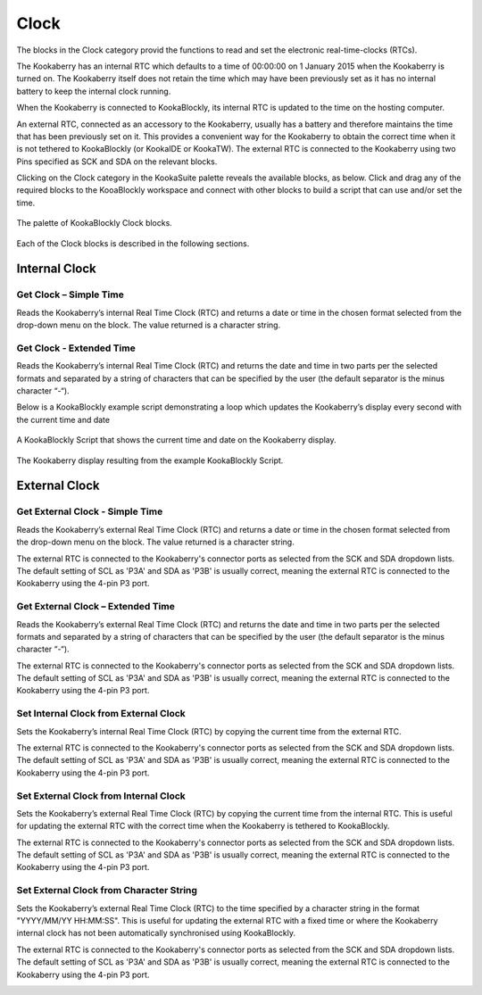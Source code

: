 Clock
=====

The blocks in the Clock category provid the functions to read and set the electronic real-time-clocks (RTCs).  

The Kookaberry has an internal RTC which defaults to a time of 00:00:00 on 1 January 2015 when the Kookaberry is turned on.  The Kookaberry itself does not retain the time which may have been previously set as it has no internal battery to keep the internal clock running.

When the Kookaberry is connected to KookaBlockly, its internal RTC is updated to the time on the hosting computer.

An external RTC, connected as an accessory to the Kookaberry, usually has a battery and therefore maintains the time that has been previously set on it.  This provides a convenient way for the Kookaberry to obtain the correct time when it is not tethered to KookaBlockly (or KookaIDE or KookaTW).  The external RTC is connected to the Kookaberry using two Pins specified as SCK and SDA on the relevant blocks.

Clicking on the Clock category in the KookaSuite palette reveals the available blocks, as below.  Click and drag any of the required blocks to the KooaBlockly workspace and connect with other blocks to build a script that can use and/or set the time.

.. figure:: images/clock-palette.png
   :width: 500
   :align: center
   
   The palette of KookaBlockly Clock blocks.


Each of the Clock blocks is described in the following sections.

--------------
Internal Clock
--------------

Get Clock – Simple Time
-----------------------

Reads the Kookaberry’s internal Real Time Clock (RTC) and returns a date or time in the chosen format selected from the drop-down menu on the block.  The value returned is a character string.

.. image:: images/get-clock-simple.png
   :width: 250
   :align: center


Get Clock - Extended Time
-------------------------


Reads the Kookaberry’s internal Real Time Clock (RTC) and returns the date and time in two parts per the selected formats and separated by a string of characters that can be specified by the user (the default separator is the minus character “-“).

.. image:: images/get-clock-extended.png
   :width: 500
   :align: center


Below is a KookaBlockly example script demonstrating a loop which updates the Kookaberry’s display every second with the current time and date

.. figure:: images/get-clock-extended-script.png
   :width: 500
   :align: center
   
   A KookaBlockly Script that shows the current time and date on the Kookaberry display.


.. figure:: images/get-clock-extended-display.png
   :width: 200
   :align: center
   
   The Kookaberry display resulting from the example KookaBlockly Script.


 
--------------
External Clock
--------------

Get External Clock - Simple Time
--------------------------------

Reads the Kookaberry’s external Real Time Clock (RTC) and returns a date or time in the chosen format selected from the drop-down menu on the block.  The value returned is a character string.

The external RTC is connected to the Kookaberry's connector ports as selected from the SCK and SDA dropdown lists. The default setting of SCL as 'P3A' and SDA as 'P3B' is usually correct, meaning the external RTC is connected to the Kookaberry using the 4-pin P3 port.

.. image:: images/get-external-clock-simple.png
   :width: 350
   :align: center


Get External Clock – Extended Time
----------------------------------

Reads the Kookaberry’s external Real Time Clock (RTC) and returns the date and time in two parts per the selected formats and separated by a string of characters that can be specified by the user (the default separator is the minus character “-“).

The external RTC is connected to the Kookaberry's connector ports as selected from the SCK and SDA dropdown lists. The default setting of SCL as 'P3A' and SDA as 'P3B' is usually correct, meaning the external RTC is connected to the Kookaberry using the 4-pin P3 port.


.. image:: images/get-external-clock-extended.png
   :width: 500
   :align: center



Set Internal Clock from External Clock
--------------------------------------

Sets the Kookaberry’s internal Real Time Clock (RTC) by copying the current time from the external RTC.

The external RTC is connected to the Kookaberry's connector ports as selected from the SCK and SDA dropdown lists. The default setting of SCL as 'P3A' and SDA as 'P3B' is usually correct, meaning the external RTC is connected to the Kookaberry using the 4-pin P3 port.


.. image:: images/set-internal-clock-from-external-clock.png
   :width: 400
   :align: center



Set External Clock from Internal Clock
--------------------------------------

Sets the Kookaberry’s external Real Time Clock (RTC) by copying the current time from the internal RTC. This is useful for updating the external RTC with the correct time when the Kookaberry is tethered to KookaBlockly.

The external RTC is connected to the Kookaberry's connector ports as selected from the SCK and SDA dropdown lists. The default setting of SCL as 'P3A' and SDA as 'P3B' is usually correct, meaning the external RTC is connected to the Kookaberry using the 4-pin P3 port.


.. image:: images/set-external-clock-from-internal-clock.png
   :width: 400
   :align: center



Set External Clock from Character String
----------------------------------------

Sets the Kookaberry’s external Real Time Clock (RTC) to the time specified by a character string in the format "YYYY/MM/YY HH:MM:SS". This is useful for updating the external RTC with a fixed time or where the Kookaberry internal clock has not been automatically synchronised using KookaBlockly.

The external RTC is connected to the Kookaberry's connector ports as selected from the SCK and SDA dropdown lists. The default setting of SCL as 'P3A' and SDA as 'P3B' is usually correct, meaning the external RTC is connected to the Kookaberry using the 4-pin P3 port.


.. image:: images/set-external-clock-from-string.png
   :width: 450
   :align: center




